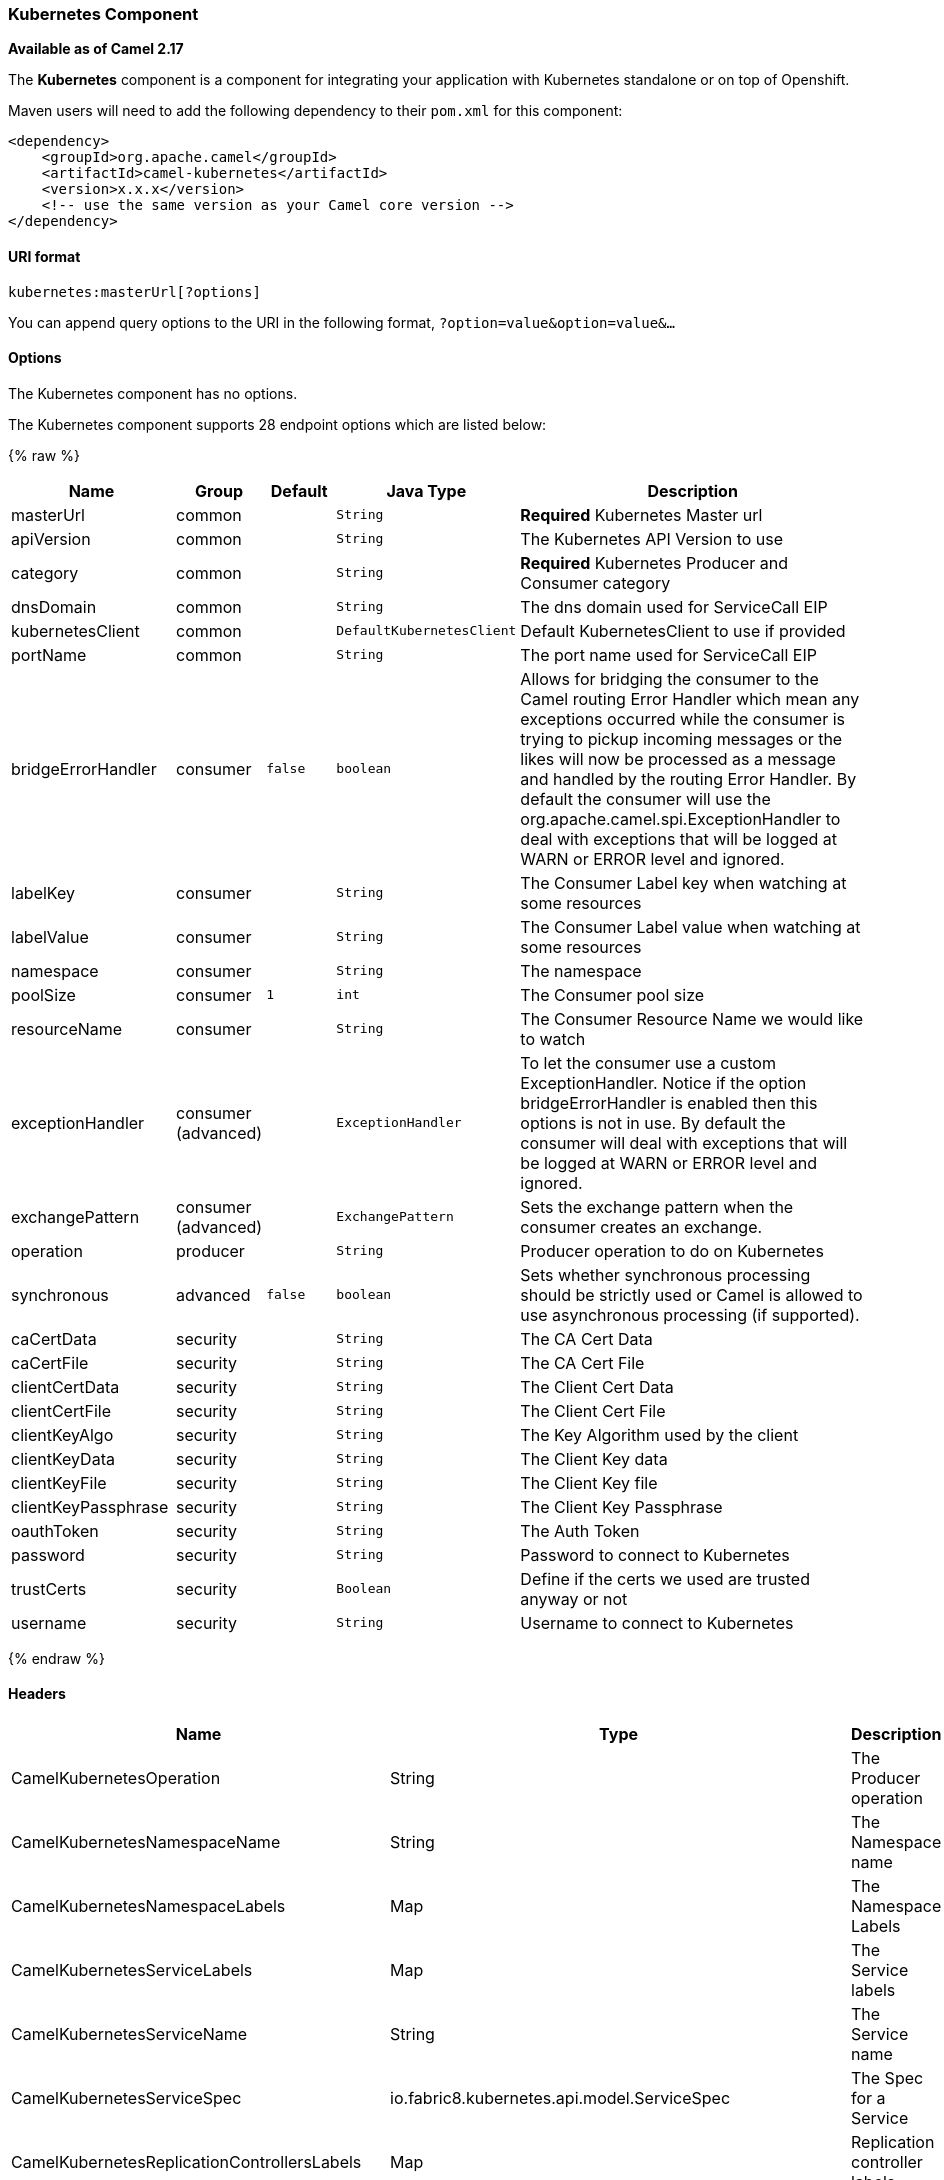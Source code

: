 [[Kubernetes-KubernetesComponent]]
Kubernetes Component
~~~~~~~~~~~~~~~~~~~~

*Available as of Camel 2.17*

The *Kubernetes* component is a component for integrating your
application with Kubernetes standalone or on top of Openshift. 

Maven users will need to add the following dependency to
their `pom.xml` for this component:

[source,xml]
------------------------------------------------------------
<dependency>
    <groupId>org.apache.camel</groupId>
    <artifactId>camel-kubernetes</artifactId>
    <version>x.x.x</version>
    <!-- use the same version as your Camel core version -->
</dependency>
------------------------------------------------------------

[[Kubernetes-URIformat]]
URI format
^^^^^^^^^^

[source,java]
------------------------------
kubernetes:masterUrl[?options]
------------------------------

You can append query options to the URI in the following
format, `?option=value&option=value&...`

[[Kubernetes-Options]]
Options
^^^^^^^


// component options: START
The Kubernetes component has no options.
// component options: END








// endpoint options: START
The Kubernetes component supports 28 endpoint options which are listed below:

{% raw %}
[width="100%",cols="2,1,1m,1m,5",options="header"]
|=======================================================================
| Name | Group | Default | Java Type | Description
| masterUrl | common |  | String | *Required* Kubernetes Master url
| apiVersion | common |  | String | The Kubernetes API Version to use
| category | common |  | String | *Required* Kubernetes Producer and Consumer category
| dnsDomain | common |  | String | The dns domain used for ServiceCall EIP
| kubernetesClient | common |  | DefaultKubernetesClient | Default KubernetesClient to use if provided
| portName | common |  | String | The port name used for ServiceCall EIP
| bridgeErrorHandler | consumer | false | boolean | Allows for bridging the consumer to the Camel routing Error Handler which mean any exceptions occurred while the consumer is trying to pickup incoming messages or the likes will now be processed as a message and handled by the routing Error Handler. By default the consumer will use the org.apache.camel.spi.ExceptionHandler to deal with exceptions that will be logged at WARN or ERROR level and ignored.
| labelKey | consumer |  | String | The Consumer Label key when watching at some resources
| labelValue | consumer |  | String | The Consumer Label value when watching at some resources
| namespace | consumer |  | String | The namespace
| poolSize | consumer | 1 | int | The Consumer pool size
| resourceName | consumer |  | String | The Consumer Resource Name we would like to watch
| exceptionHandler | consumer (advanced) |  | ExceptionHandler | To let the consumer use a custom ExceptionHandler. Notice if the option bridgeErrorHandler is enabled then this options is not in use. By default the consumer will deal with exceptions that will be logged at WARN or ERROR level and ignored.
| exchangePattern | consumer (advanced) |  | ExchangePattern | Sets the exchange pattern when the consumer creates an exchange.
| operation | producer |  | String | Producer operation to do on Kubernetes
| synchronous | advanced | false | boolean | Sets whether synchronous processing should be strictly used or Camel is allowed to use asynchronous processing (if supported).
| caCertData | security |  | String | The CA Cert Data
| caCertFile | security |  | String | The CA Cert File
| clientCertData | security |  | String | The Client Cert Data
| clientCertFile | security |  | String | The Client Cert File
| clientKeyAlgo | security |  | String | The Key Algorithm used by the client
| clientKeyData | security |  | String | The Client Key data
| clientKeyFile | security |  | String | The Client Key file
| clientKeyPassphrase | security |  | String | The Client Key Passphrase
| oauthToken | security |  | String | The Auth Token
| password | security |  | String | Password to connect to Kubernetes
| trustCerts | security |  | Boolean | Define if the certs we used are trusted anyway or not
| username | security |  | String | Username to connect to Kubernetes
|=======================================================================
{% endraw %}
// endpoint options: END







[[Kubernetes-Headers]]
Headers
^^^^^^^

[width="100%",cols="10%,10%,80%",options="header",]
|=======================================================================
|Name |Type |Description

|CamelKubernetesOperation |String |The Producer operation

|CamelKubernetesNamespaceName |String |The Namespace name

|CamelKubernetesNamespaceLabels |Map |The Namespace Labels

|CamelKubernetesServiceLabels |Map |The Service labels

|CamelKubernetesServiceName |String |The Service name

|CamelKubernetesServiceSpec |io.fabric8.kubernetes.api.model.ServiceSpec |The Spec for a Service

|CamelKubernetesReplicationControllersLabels |Map |Replication controller labels

|CamelKubernetesReplicationControllerName |String |Replication controller name

|CamelKubernetesReplicationControllerSpec |io.fabric8.kubernetes.api.model.ReplicationControllerSpec |The Spec for a Replication Controller

|CamelKubernetesReplicationControllerReplicas |Integer |The number of replicas for a Replication Controller during the Scale operation

|CamelKubernetesPodsLabels |Map |Pod labels

|CamelKubernetesPodName |String |Pod name

|CamelKubernetesPodSpec |io.fabric8.kubernetes.api.model.PodSpec |The Spec for a Pod

|CamelKubernetesPersistentVolumesLabels |Map |Persistent Volume labels

|CamelKubernetesPersistentVolumesName |String |Persistent Volume name

|CamelKubernetesPersistentVolumesClaimsLabels |Map |Persistent Volume Claim labels

|CamelKubernetesPersistentVolumesClaimsName |String |Persistent Volume Claim name

|CamelKubernetesPersistentVolumesClaimsSpec |io.fabric8.kubernetes.api.model.PersistentVolumeClaimSpec |The Spec for a Persistent Volume claim

|CamelKubernetesSecretsLabels |Map |Secret labels

|CamelKubernetesSecretsName |String |Secret name

|CamelKubernetesSecret |io.fabric8.kubernetes.api.model.Secret |A Secret Object

|CamelKubernetesResourcesQuotaLabels |Map |Resource Quota labels

|CamelKubernetesResourcesQuotaName |String |Resource Quota name

|CamelKubernetesResourceQuotaSpec |io.fabric8.kubernetes.api.model.ResourceQuotaSpec |The Spec for a Resource Quota

|CamelKubernetesServiceAccountsLabels |Map |Service Account labels

|CamelKubernetesServiceAccountName |String |Service Account name

|CamelKubernetesServiceAccount |io.fabric8.kubernetes.api.model.ServiceAccount |A Service Account object

|CamelKubernetesNodesLabels |Map |Node labels

|CamelKubernetesNodeName |String |Node name

|CamelKubernetesBuildsLabels |Map |Openshift Build labels

|CamelKubernetesBuildName |String |Openshift Build name

|CamelKubernetesBuildConfigsLabels |Map |Openshift Build Config labels

|CamelKubernetesBuildConfigName |String |Openshift Build Config name

|CamelKubernetesEventAction |io.fabric8.kubernetes.client.Watcher.Action |Action watched by the consumer

|CamelKubernetesEventTimestamp |String |Timestamp of the action watched by the consumer

|CamelKubernetesConfigMapName |String |ConfigMap name

|CamelKubernetesConfigMapsLabels |Map |ConfigMap labels

|CamelKubernetesConfigData |Map |ConfigMap Data
|=======================================================================
